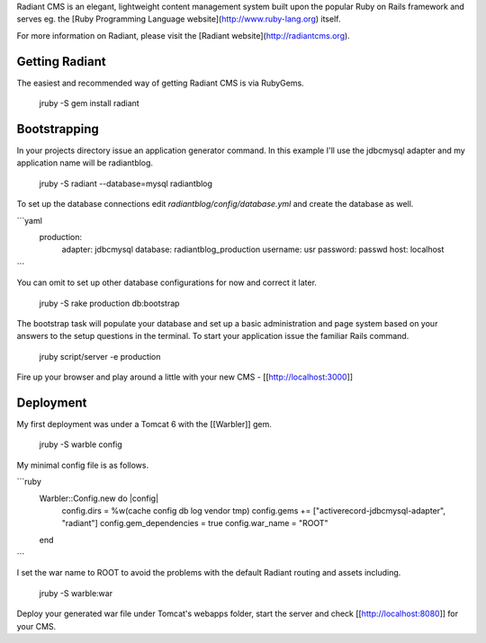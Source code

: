 Radiant CMS is an elegant, lightweight content management system built upon the popular Ruby on Rails framework and serves eg. the [Ruby Programming Language website](http://www.ruby-lang.org) itself.

For more information on Radiant, please visit the [Radiant website](http://radiantcms.org).

Getting Radiant
---------------

The easiest and recommended way of getting Radiant CMS is via RubyGems.

    jruby -S gem install radiant

Bootstrapping
-------------

In your projects directory issue an application generator command. In this example I'll use the jdbcmysql adapter and my application name will be radiantblog.

    jruby -S radiant --database=mysql radiantblog

To set up the database connections edit `radiantblog/config/database.yml` and create the database as well.

```yaml
  production:
    adapter: jdbcmysql
    database: radiantblog_production
    username: usr
    password: passwd
    host: localhost
```

You can omit to set up other database configurations for now and correct it later.

    jruby -S rake production db:bootstrap

The bootstrap task will populate your database and set up a basic administration and page system based on your answers to the setup questions in the terminal. To start your application issue the familiar Rails command.

    jruby script/server -e production

Fire up your browser and play around a little with your new CMS - [[http://localhost:3000]]

Deployment
----------

My first deployment was under a Tomcat 6 with the [[Warbler]] gem.

    jruby -S warble config

My minimal config file is as follows.

```ruby
  Warbler::Config.new do |config|
    config.dirs = %w(cache config db log vendor tmp)
    config.gems += ["activerecord-jdbcmysql-adapter", "radiant"]
    config.gem_dependencies = true
    config.war_name = "ROOT"
  end
```

I set the war name to ROOT to avoid the problems with the default Radiant routing and assets including.

    jruby -S warble:war

Deploy your generated war file under Tomcat's webapps folder, start the server and check [[http://localhost:8080]] for your CMS.

